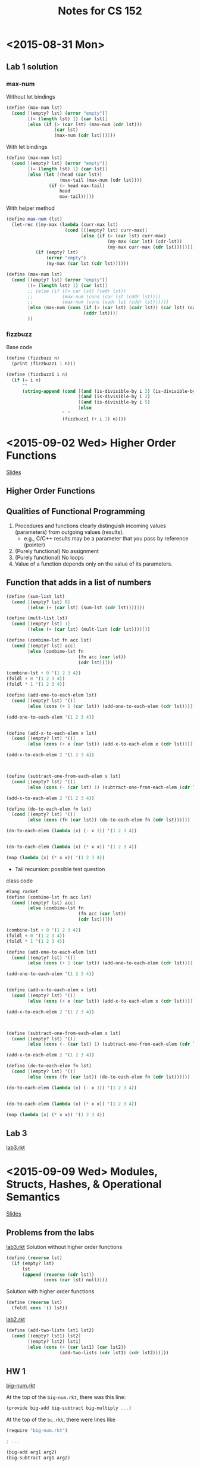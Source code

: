 #+TITLE: Notes for CS 152
#+CATEGORY: CS 152

* <2015-08-31 Mon>

** Lab 1 solution
*** max-num
Without let bindings
#+begin_src scheme
(define (max-num lst)
  (cond [(empty? lst) (error "empty")]
        [(= (length lst) 1) (car lst)]
        [else (if (> (car lst) (max-num (cdr lst)))
                  (car lst)
                  (max-num (cdr lst)))]))
#+end_src

With let bindings
#+begin_src scheme
(define (max-num lst)
  (cond [(empty? lst) (error "empty")]
        [(= (length lst) 1) (car lst)]
        [else (let ((head (car lst))
                    (max-tail (max-num (cdr lst))))
                (if (> head max-tail)
                    head
                    max-tail))]))
#+end_src

With helper method
#+begin_src scheme
(define max-num (lst)
  (let-rec ([my-max (lambda (curr-max lst)
                      (cond [((empty? lst) curr-max)]
                            [else (if (> (car lst) curr-max)
                                      (my-max (car lst) (cdr-lst))
                                      (my-max curr-max (cdr lst)))]))])
           (if (empty? lst)
               (error "empty")
               (my-max (car lst (cdr lst))))))
#+end_src

#+begin_src scheme
(define (max-num lst)
  (cond [(empty? lst) (error "empty")]
        [(= (length lst) 1) (car lst)]
        ;; [else (if ((> car lst) (cadr lst))
        ;;           (max-num (cons (car lst (cddr lst))))
        ;;           (max-num (cons (cadr lst (cddr lst)))))]
        [else (max-num (cons (if (> (car lst) (cadr lst)) (car lst) (cadr lst))
                             (cddr lst)))]
        ))
#+end_src

*** fizzbuzz
Base code
#+begin_src scheme
(define (fizzbuzz n)
  (print (fizzbuzz1 1 n)))
#+end_src

#+begin_src scheme
(define (fizzbuzz1 i n)
  (if (= i n)
      ""
      (string-append (cond [(and (is-divisible-by i 3) (is-divisible-by 5)) "fizzbuzz"]
                           [(and (is-divisible-by i 3)                      "fizz")]
                           [(and (is-divisible-by i 5)                      "buzz")]
                           [else                                            i])
                     " "
                     (fizzbuzz1 (+ i 1) n))))
#+end_src

* <2015-09-02 Wed> Higher Order Functions
[[file:~/Documents/School/cs152/slides/CS152-Day04_HigherOrderFunctions.pdf][Slides]]
** Higher Order Functions

** Qualities of Functional Programming

1. Procedures and functions clearly distinguish incoming values (parameters) from outgoing values (results).
   - e.g., C/C++ results may be a parameter that you pass by reference (pointer)
2. (Purely functional) No assignment
3. (Purely functional) No loops
4. Value of a function depends only on the value of its parameters.

** Function that adds in a list of numbers

#+begin_src scheme
(define (sum-list lst)
  (cond [(empty? lst) 0]
        [(else (+ (car lst) (sum-lst (cdr lst))))]))

(define (mult-list lst)
  (cond [(empty? lst) 1]
        [(else (+ (car lst) (mult-list (cdr lst))))]))
#+end_src

#+begin_src scheme
(define (combine-lst fn acc lst)
  (cond [(empty? lst) acc]
        [else (combine-lst fn
                           (fn acc (car lst))
                           (cdr lst))]))

(combine-lst + 0 '(1 2 3 4))
(foldl + 0 '(1 2 3 4))
(foldl * 1 '(1 2 3 4))
#+end_src


#+begin_src scheme
(define (add-one-to-each-elem lst)
  (cond [(empty? lst) '()]
        [else (cons (+ 1 (car lst)) (add-one-to-each-elem (cdr lst)))]))

(add-one-to-each-elem '(1 2 3 4))


(define (add-x-to-each-elem x lst)
  (cond [(empty? lst) '()]
        [else (cons (+ x (car lst)) (add-x-to-each-elem x (cdr lst)))]))

(add-x-to-each-elem 2 '(1 2 3 4))



(define (subtract-one-from-each-elem x lst)
  (cond [(empty? lst) '()]
        [else (cons (- (car lst) 1) (subtract-one-from-each-elem (cdr lst)))]))

(add-x-to-each-elem 2 '(1 2 3 4))

(define (do-to-each-elem fn lst)
  (cond [(empty? lst) '()]
        [else (cons (fn (car lst)) (do-to-each-elem fn (cdr lst)))]))

(do-to-each-elem (lambda (x) (- x 1)) '(1 2 3 4))


(do-to-each-elem (lambda (x) (* x x)) '(1 2 3 4))

(map (lambda (x) (* x x)) '(1 2 3 4))
#+end_src

- Tail recursion: possible test question

class code
#+begin_src scheme
#lang racket
(define (combine-lst fn acc lst)
  (cond [(empty? lst) acc]
        [else (combine-lst fn
                           (fn acc (car lst))
                           (cdr lst))]))

(combine-lst + 0 '(1 2 3 4))
(foldl + 0 '(1 2 3 4))
(foldl * 1 '(1 2 3 4))

(define (add-one-to-each-elem lst)
  (cond [(empty? lst) '()]
        [else (cons (+ 1 (car lst)) (add-one-to-each-elem (cdr lst)))]))

(add-one-to-each-elem '(1 2 3 4))


(define (add-x-to-each-elem x lst)
  (cond [(empty? lst) '()]
        [else (cons (+ x (car lst)) (add-x-to-each-elem x (cdr lst)))]))

(add-x-to-each-elem 2 '(1 2 3 4))



(define (subtract-one-from-each-elem x lst)
  (cond [(empty? lst) '()]
        [else (cons (- (car lst) 1) (subtract-one-from-each-elem (cdr lst)))]))

(add-x-to-each-elem 2 '(1 2 3 4))

(define (do-to-each-elem fn lst)
  (cond [(empty? lst) '()]
        [else (cons (fn (car lst)) (do-to-each-elem fn (cdr lst)))]))

(do-to-each-elem (lambda (x) (- x 1)) '(1 2 3 4))


(do-to-each-elem (lambda (x) (* x x)) '(1 2 3 4))

(map (lambda (x) (* x x)) '(1 2 3 4))
#+end_src
** Lab 3
[[/Users/Daniel/Dropbox/School/fall2015/cs152/labs/lab3/lab3.rkt][lab3.rkt]]
* <2015-09-09 Wed> Modules, Structs, Hashes, & Operational Semantics
[[file:~/Documents/School/cs152/slides/CS152-Day05_OperationalSemantics.pdf][Slides]]

** Problems from the labs

[[file:labs/lab3/lab3.rkt::#lang%20racket][lab3.rkt]]
Solution without higher order functions
#+begin_src scheme
(define (reverse lst)
  (if (empty? lst)
      lst
      (append (reverse (cdr lst))
              (cons (car lst) null))))
#+end_src

Solution with higher order functions
#+begin_src scheme
(define (reverse lst)
  (foldl cons '() lst))
#+end_src

[[file:labs/lab2/lab2.rkt::#lang%20racket][lab2.rkt]]
#+begin_src scheme
(define (add-two-lists lst1 lst2)
  (cond [(empty? lst1) lst2]
        [(empty? lst2) lst1]
        [else (cons (+ (car lst1) (car lst2))
                    (add-two-lists (cdr lst1) (cdr lst2)))]))
#+end_src

** HW 1

[[/Users/Daniel/Documents/School/cs152/hw/hw1/big-num.rkt][big-num.rkt]]

At the top of the =big-num.rkt=, there was this line:
#+begin_src scheme
(provide big-add big-subtract big-multiply ...)
#+end_src

At the top of the =bc.rkt=, there were lines like
#+begin_src scheme
(require "big-num.rkt")

; ...

(big-add arg1 arg2)
(big-subtract arg1 arg2)

; ...
#+end_src

** Lecture

*** Structs

#+begin_src scheme
(struct employee (fname lname ssin id salary dept position))
(struct manager (fname lname ssin id salary dept position bonus))

(define (calc-wages emp)
  (match emp
    [(struct employee (first last social id sal department pos)) sal]
    [(struct manager (_ _ _ _ sal _ _ extra)) (+ sal extra)]))

(let ([dilbert (employee "Dilbert" "Adams" 123 456 8000 "eng." "engineer")]
      [phb     (manager "Pointy-Haired" "Boss" 999 55 105000 "eng." "manager" 150000)])
  (displayln (calc-wages dilbert))
  (displayln (calc-wages phb)))
;; this is called 'pattern matching' or 'destructuring'
#+end_src

*** Hashes
- Like =Hashtable= or =HashMap= in Java, hashes are maps of key/value pairs.
- Unlike Java, hashes are immutable (or at least as far as your homework is concerned).

#+begin_src scheme
(define ht (hash 'a 1 'b 2))
(hash-ref ht 'a) ;1
(hash-ref ht 'c) ; error
(hash-ref ht 'c 0) ; 0, the default value
(hash-ref ht 'b 0) ; 2

(define ht2 (hash-set ht 'c 42))
(hash-ref ht2 'c 0) ; 42
(hash-ref ht2 'a 0) ; 1
(hash-ref ht 'c 0) ; 0
#+end_src

*** Formal semantics

Formal semantics define how our language works /concisely and with minimal ambiguity/. To demonstrate, let's make a small language.

#+BEGIN_SRC text
e ::=                         expressions
     true                     constant true
   | false                    constant false
   | if e then e else e       conditional

v ::= true | false
#+END_SRC

*** Writing our interpreter

#+begin_src scheme
; exp
(struct b-val (val))
(struct b-if (c thn els)) ; condition then-branch else-branch

(define (evaluate prog)
  (match prog
    [(struct b-val (v)) v]
    [(struct b-if (c thn els)) (if (evaluate c)
                                   (evaluate thn)
                                   (evaluate els))]))

(evaluate (b-val #t))
(evaluate (b-if (b-val #f)
                (b-if (b-val #f)
                      (b-val #t)
                      (b-val #f))
                (b-val #t)))
#+end_src

Users are demanding a new feature to be added to the language: numbers! Here is our new formal specification:

#+begin_src text
e ::=                         expressions
     true                     constant true
   | false                    constant false
   | if e then e else e       conditional
   | n | succ e | pred e

v ::= true | false | n

e.g.,
succ 7 ⇓ 8
prd 4 ⇓ 3
#+end_src

* <2015-09-14 Mon> SpartanLang
** Lab 4 review
#+begin_src scheme
(struct b-val (val))
(struct b-if (c thn els))
(struct b-succ (exp))
(strict b-pred (exp))

;; Subexpressions
;; -> succ (if true 0 else 1)
;; -> succ 0
;; -> 1

(define evaluate prog
  (match prog
    [(struct b-val (v)) v]
    [(struct b-if (c thn els)) (if (evaluate c)
                                   (evaluate then)
                                   (evaluate els))]
    [(evaluate b-succ (exp)) (let ([v (evaluate exp)])
                               (if (number? v)
                                   (+ v 1)
                                   (error "expected a number")))]
    [(evaluate b-pred (exp)) (let ([v (evaluate exp)])
                               (if (number? v)
                                   (- v 1)
                                   (error "expected a number")))]))
#+end_src

#+begin_src spartanlang
i := 5;
x := 1;
while !i > 0 do
  x := !x * 2;
  i := !i - 1;
end;
!x
#+end_src
** Bool* vs SpartanLang evaluation
See notebook
** Free variables, scoping, and how to resolve names

#+begin_src sh
x = 42

function foo {
    echo $x
}

function bar {
    local x=666
    foo
}

bar # prints 666
foo # prints 42
echo $x # prints 42
#+end_src

This shows the example of name resolution.

Here's another example in Java:

#+begin_src java
public class Test {
    public static int x = 42;
    public static void foo() {
        System.out.println(x);
    }

    public static void bar() {
        int x = 666;
        foo();
    }

    public static void main(String[] args) {
        bar(); // prints 42
    }
}
#+end_src

Dynamic scope (e.g., Bash): Name resolution depends on the execution path of the code (calling context).)
Lexical or static scoping (e.g., Java): Name resolution depends on where the named variable is defined.

#+begin_src scheme
#lang racket

(define (make-adder x)
  (lambda (y) (+ x y)))

(define inc (make-adder 1))
(inc 4)
(inc 42)

(define (make-counter)
  (let ([count 0])
    (lambda ()
      ;; Do as I say, not as I do
      (set! count (+ count 1))
      count)))

(define my-count (make-counter))
(my-count)
(my-count)
(my-count)

(define ctr2 (make-counter))
(my-count)
(ctr2)
#+end_src

- Closure :: A pair of a function and its environment.
- Environment :: A mapping of free variables to their values in an outer scope.

* <2015-09-16 Wed> Macros

** Here's our custom definition of =if=.
#+begin_src scheme
(define my-if c thn els
  (cond [(and (list? c) (empty? c)) els]
        [(and (number? c) (= c 0))  els]
        [(and (boolean? c) (not c)) els]
        [else                       thn]))
#+end_src

#+begin_src scheme
(my-if 0 1 0)
(my-if '(1 2 3) 1 0)
(my-if '() 1 0)
(define x 3)
(my-if #t
       (set! x (+ x 1))
       (set! x (* x 2)))
(displayln x)
;; outputs:
;; 8

(my-if #f
       (displayln "true")
       (displayln "false"))
;; outputs:
;; true
;; false
#+end_src

** Why didn't this work?

- Scheme evaluates function args eagerly

- macro :: short for macroinstruction. Scheme has macros to change the behavior of evaulation.
- text-substitution :: C

** Text substitutions

*** inadvertant variable capture
#+begin_src C
#include <stdio.h>

#define SWAP(a,b) { int tmp=a; a=b; b=tmp; }

void badHygieneExample() {
  int a = 5;
  int tmp = 0;
  printf("a=%d, tmp=%d\n", a, tmp);
  SWAP(a,tmp);
  // this macro actually looks like
  // { int tmp = a; a = tmp; tmp = tmp;};
  printf("a=%d, tmp=%d\n", a, tmp);
}

int main(int argc, const char* argv[]) {
  badHygieneExample();
}
#+end_src

#+RESULTS:
| a=5 | tmp=0 |
| a=5 | tmp=0 |

*** Macros in Racket

- define-syntax-rule :: use this to define macros

#+begin_src scheme
(define-syntax-rule (swap x y) ;; pattern
  
  (let ([tmp x])       ; |
    (set! x y)         ; | template
    (set! y tmp))      ; |
  
  )

(define a 3)
(define b 4)
(swap a b)
(displayln a)
#+end_src

#+begin_src scheme
(define-syntax rotate
  (syntax-rules ()
    [(rotate a b) (swap a b)]
    [(rotate a b c)
     (begin
       (swap a b)
       (swap b c))]))
#+end_src

* <2015-09-21 Mon> Contracts

- Contracts are enforced at run-time
- Types are enforced at compile-time
- We can write more sophisticated contracts

** Quick sort
*** Without contract (buggy)
#+begin_src scheme
#lang racket

(define (quicksort lst)
  (cond [(empty? lst) '()]
        [else (let* ([pivot (car lst)]
                     [p (partition (cdr lst) pivot '() '())]
                     [left (quicksort (car p))]
                     [right (quicksort (cdr p))])
                (cons pivot (append left right)))]))

(define (partition lst pivot left right)
  (if (empty? lst)
      (cons left right)
      (let ([x (car lst)]
            [rest (cdr lst)])
        (if (> x pivot)
            (partition rest pivot (cons x left) right)
            (partition rest pivot left (cons x right))))))

(quicksort '(9 33 0 1 45 16 8 33))
#+end_src

*** With contracts

#+begin_src scheme
#lang racket

(define/contract (quicksort lst)
  (-> list? (and/c list? ordered?))
  (cond [(null? lst) '()]
        [else
         (let* ([pivot (car lst)]
                [p (partition (cdr lst) pivot '() '())]
                [left  (quicksort (car p))]
                [right (quicksort (cdr p))])
           (cons pivot (append left right)))])) ;; BROKEN

(define ordered? lst
  (if (< (length lst) 2)
      #t
      (and (<= (car lst) (cadr lst))
           (ordered? (cdr lst)))))

(define (partition lst pivot left right)
  (if (null? lst)
    (cons left right)
    (let ([x (car lst)]
          [rest (cdr lst)])
      (if (> x pivot) ;; BROKEN
        (partition rest pivot (cons x left) right)
        (partition rest pivot left (cons x right))))))
#+end_src

* <2015-09-23 Wed>

** Lab 5 review

Removing repetition:
#+begin_src scheme
(define (Employee n p s)
  (list (box n)
        (box p)
        (box s)))
#+end_src

** Javascript

- Using node.js
- We are going to care about the language, not the web usage of JS.

*** Object-Oriented JavaScript

#+begin_src javascript
function Adder (amount) {
    this.amount = amount;
}

Adder.prototype.add = function(x) {
    return this.amount + x;
}

var myAdder = new Adder(1);
var y = myAdder.add(7);
#+end_src

#+begin_src js
var x = 42, y = 7;
function add(a,b) { return a + b; }
var square = function(a) { return a + a; }
console.log("x + y = " + add(x,y));
var print = console.log;
#+end_src

#+RESULTS:
: x + y = 49
: undefined

#+begin_src js
var getNextInt = function () {
    var nextInt = 0;
    return function () {
        return nextInt++;
    }
}();

console.log(getNextInt());
console.log(getNextInt());
console.log(getNextInt());
console.log(getNextInt());
#+end_src

#+RESULTS:
: 0
: 1
: 2
: 3
: undefined


#+begin_src js
var getNextInt = function () {
    var nextInt = 0;
    return function () {
        return nextInt++;
    }();
}

console.log(getNextInt());
console.log(getNextInt());
console.log(getNextInt());
console.log(getNextInt());
#+end_src

#+RESULTS:
: 0
: 0
: 0
: 0
: undefined

#+begin_src js
var complex = {real: 3, imaginary: 1};
console.log(complex.real);
complex.real = 4;
var s = 'imaginary';
complex[s] = 0; // complex.imaginary = 0
#+end_src

#+RESULTS:
**** Prototypes

#+begin_src js
var Dog = {
    speak: function() {print('bark!');}
}
rex = {name: 'Rex'}, __proto__: Dog};
#+end_src

#+RESULTS:

Dog:
|-----------+------------------|
| __proto__ | Object.prototype |
| speak     | fun(bark)        |
|-----------+------------------|

Rex:
|-----------+-----|
| name      | Rex |
| __proto__ | Dog |
|-----------+-----|

If Rex calls a function that isn't defined in its box, then it will delegate that method call to its =__proto__=.

Let's add a function to rex:
#+begin_src js
rex['favoriteToy'] = "squeaky ball";
rex.speak = function () { print('grr...');}
var fifi = { __proto__ : Dog};
fifi.speak(); // bark
rex.speak(); // grr
delete rex.speak
rex.speak(); // bark

delete rex.__proto__.speak; // deletes speak in Dog
fifi.speak(); // error
#+end_src

*** Constructors

#+begin_src js
function Cat(name, breed) {
    this.name = name; this.breed = breed;
    // this is not optional. You always have to use this.
    this.speak = function () { print('mean');}
}

var garfield = new Cat('Garfield', 'Orange tabby', 48);

// When we use the `new` keyword, we effectively all this function, with the following changes:
// it starts with
//     this = {};
//     this.__proto__ = Cat.prototype;
// it ends with
//     return this;
function Cat(name, breed) {
    this = {}; this.__proto__ = Cat.prototype;
    this.name = name; this.breed = breed;
    // this is not optional. You always have to use this.
    this.speak = function () { print('mean');}
    return this;
}
#+end_src

* <2015-09-28 Mon> Introduction to Node.js
  CLOCK: [2015-09-28 Mon 12:01]--[2015-09-28 Mon 13:13] =>  1:12

** Node.js

- A JavaScript runtime and library designed for use outside the
  browser, based off of Google's V8 engine.
- npm: package manager for Node.js
- http://nodejs.org

** myFile.txt

#+BEGIN_SRC text
This is my file
There are many like it,
but this one is mine.
#+END_SRC

** File I/O in Node.js

#+begin_src js
var fs = require('fs');
fs.readFile('myFile.txt',
            function(err, data) { // callback function
                if (err) throw err;
                console.log("" + data);
            })
console.log('all done');
#+end_src

#+RESULTS:

** Warm up exercise

Create a =makeListOfAdders= function.
input: a list of numbers
returns: a list of adders

Correct version:
#+begin_src js :results output
function makeListOfAdders(addrs) {
    var result = [];
    for (var i = 0; i < addrs.length; i++) {
        result.push(function (addr) {
            return function (x) {
                return x + addr;
            }
        }(addrs[i]));
    }
    return result;
}
var addrs = makeListOfAdders([3,5,9]);
console.log(addrs[0](4));
console.log(addrs[1](10));
#+end_src

#+RESULTS:
: 7
: 15


Wrong version:
#+BEGIN_SRC js
function makeListOfAdders(addrs) {
    var result = [];
    for (var i = 0; i < addrs.length; i++) {
        result.push(function (x) {
            return x + addrs[i];
        });
    }
    return result;
}
var addrs = makeListOfAdders([3,5,9]);
console.log(addrs[0](4));
console.log(addrs[1](10));
#+END_SRC

#+RESULTS:
: 13
: 19
: undefined

** Global object

=this= can refer to the global object

** Execution Contexts

Scoping is determined by /execution contexts/, each of which is
comprised of

- a variable object
  - Container of data for the execution context
  - Container for variables, function declarations, etc.
- a scope chain
  - The variable object plus the parent scopes.
- a context object (this)

*** Global context

- Top level context
- Variable object is known as a the /global object/.
- =this= refers to global object.

*** Function context

- Variable objects are known as /activation objects/.
  An activation object includes:
  - Arguments passed to the function
  - A special arguments objet
  - Local variables
- What is =this=? It's complicated.

*** What does this refer to?                 :exam-question:

- Normal function calls: this global object
- Object methods: The object
- Constructors (functions called with new): The new object being created.
- Special cases
  - Can be changed with =call= and =apply= functions
  - Can be changed with bind method (Ecmascript 5)
  - For an in-line event handler (on the web), refers to the relevant
    DOM element.

*** =apply=, =call=, and =bind=

#+BEGIN_SRC js :results output
x = 3;

function foo(y) {
  console.log(this.x + y);
}
foo(100);

foo.apply(null, [100]); // array passed for args
foo.apply({x:4}, [100]);
foo.call({x:4}, 100); // no array needed

var bf = foo.bind({x:5}); // create a new function
bf(100);
#+END_SRC

#+RESULTS:
: 103
: 103
: 104
: 104
: 105

* <2015-09-30 Wed> Makefiles and event handling

#+begin_src html
<html>
  <input type='button' onclick='alert("Hello!");' value='Say hi'/>
</html>
#+end_src

#+BEGIN_SRC html :tangle ./button.html
<html>
  <input id='thebutton' type='button' value='Say hi' onclick='alert(42);'/>
  <script>
    var button = document.getElementById('thebutton');
    function sayGroovy() {
        alert('groovy');
    }
    button.addEventListener('click', sayGroovy);
  </script>
</html>
#+END_SRC

** No concurrency                            :examquestion:

JavaScript runs everything top-down, and added events and setTimeout are just added on the todo list of what to execute.

* <2015-10-05 Mon>

** First JavaScript lab

#+BEGIN_SRC js
var foldl = function(f, acc, array) {
    if (array.length === 0) return acc;
    else foldl(f, f(acc, array[0]), array.slice(1));
}

var map = function(f, array) {
    if (array.length === 0) return [];
    else return [f(array[0])].concat(map(f, array.slice(1)));
}

function mult(x,y) { return x * y; }

function curryMult(x) {
    return function (y) { return x * y; }
}

mult(3,4);
curryMult(3)(4);
#+END_SRC

#+BEGIN_SRC js :results output
function Student(firstName, lastName, studentID) {
    this.firstName = firstName;
    this.lastName = lastName;
    this.studentID = studentID;
    this.display = function () {
        console.log(this.firstName + " (this)");
    }
}

Student.prototype.display = function() {
    console.log(this.firstName + " (proto)");
}

var stu = new Student("Stu", "Disco", 1234);
stu.display();
delete stu.display;
stu.display();
delete stu.prototype;
console.log(Student.prototype);
#+END_SRC

#+RESULTS:
: Stu (this)
: Stu (proto)
: Student { display: [Function] }

#+BEGIN_SRC js
var harry = {
    firstName: 'Harry',
    lastName = 'Potter',
    studentID = 888,
    __proto__: Student.prototype
}
#+END_SRC

** Macros lab

#+BEGIN_SRC java
switch (x) {
    case 4: System.out.prinln("x is 4");
        break;
    case 5: return x * 2;
    default: System.out.println("not 4 nor 5");
}
#+END_SRC

#+BEGIN_SRC scheme
(swtch (x)
       [4 (displayln "x is 4")]
       [5 (* x 2)]
       ['default (displayln "not 4 nor 5")])
#+END_SRC

#+BEGIN_SRC scheme
(define-syntax switch
  (syntax-rules ()
    {(switch v) (void)}
    {(switch v ['default body]) body}
    {(switch v [val1 body1] rest-cases ...)
     (if (eqv? v val1)
         body1
         (swictch v rest-cases ...))}))
#+END_SRC

** JavaScript Object Proxies

*** What is metaprogramming?

- metaprogramming :: writing programs that manipulate other programs.

*** JavaScipt Proxies

Special metaprogramming features are proposed for ECMAScript 6,
code-named ECMAScript Harmony.

- Harmony :: getting into agreement from all the ECMAScript committee
             members.

Proposed by Tom Van Cutsem and Mark Miller (security guy)

* <2015-10-07 Wed> Midterm Review
  CLOCK: [2015-10-07 Wed 12:00]--[2015-10-07 Wed 13:13] =>  1:13

** Multiple Choice questions of the exam

1. AB
2. ABE
3. AC
4. BC
5. AE

** Material on this exam

*** Racket/Scheme
- primitive types
  - numbers
  - booleans
- compound types
  - strings (list of characters)
- lists
- functional language
- =lambda=
- dynamically type
  - type errors happen at runtime
  - there might be errors that never happen because the code path with
    the error does not get executed.

*** compilation process
- Lexer/Tokenizer
- Parser (takes in tokens and returns an AST)
- Compiler/Interpreter
  - Compiler :: transforms the language into a different source
                (machine code, source-to-source, etc.)
  - Interpreter :: executes the code, not necessarily with
                   machine-code optimization.
- Louden & Lambert design criteria
  - efficiency
  - regularity (uniformity)
    - e.g., PHP's inconsistent naming conventions. Pascal's return-value convention.
  - security
    - run-time checks.
  - extensibility

*** Functional programming

- clearly distinguish input/output
  - contrast with C/C++ with parametric return values (pointers).
- *functions are first-class values*
- higher-order functions
  - e.g., map, foldl, foldr, call, apply
- no assignments (no loops) (purely functional [PF])
- recursion
- value of a function call depends only on its arguments (PF)
- no side effects
- tail recursion
  - accumulator pattern (question #9 from [[/Users/Daniel/Documents/School/cs152/practice-exam.pdf][practice exam]])

*** Operational Semantics

- big-step
- store (or map, or env)
- closures + scoping
- lexical (static) scoping vs dynamic scoping
- free variables

*** Macros

- text substitution (C preprocessor)
  - inadvertent variable capture
  - bad hygiene
- Syntactic macros
  - working on ASTs
  - hygienic

*** Contracts

- run-time enforcement
- pre-conditions
- post-conditions
- blame
- ->
- ->i
- can be put on module and/or functions

*** JavaScript

- mult-paradigm
  - functional
  - object-oriented
    - prototypes. no classes.
- dynamically typed
- no concurrency
- event-based programming
  - browser
  - Node.js (events.EventEmitter)
    - on
    - emit
- meaning of 'this'


*** metaprogramming
- reflection: Introspection & Self Modification
- Intercession
  - metaobject protocol (MOP)

- Object proxies
  - MOP
  - proxy objects, behavior determined by handler

* <2015-10-12 Mon> Taming the Dark, Scary Corners of JavaScript

** Lack block scoping

** Forgetting =new= causes some strange errors

** Forgettting =var= makes variables global

** Forgetting semicolons
** parseInt won't warn you of problems
** JSLint
made by Douglas Crockford
** TypeScript
- Made by Microsoft
- One of the many JavaScript compilers
** What do type systems give us?

- Tips for compilers to make code more efficient
- most importantly, type systems prevent code from running with errors.

* <2015-10-19 Mon> Prolog

Facts:
1) All men are mortal.
2) Aristotle is a man.

Conclusion:
3) Aristotle is mortal.

** Prolog
- Declarative programming language
  - you specify what you want
  - Computer sorts out the details
- Logical
  - specify facts and rules
  - deduce conclusions

#+BEGIN_SRC prolog :tangle lecture_code/first.prolog
% Facts
king(robert).
wife(cersei, robert).

brother(jamie,cersei).
brother(jamie,tyrion).
brother(tyrion,jamie).

friend(robert,ned).
friend(robert,jon_arryn).
friend(tyrion,bronn).
friend(tyion,jamie).

enemy(tyrion,littlefinger).
enemy(cersei,robert).
enemy(cersei,tyrion).

% rules
enemy(cersei,X) :- friend(robert,X). % variables are Capitalized. if robert is a friend of X, then cersei is the enemy of X

% if tyrion is a friend of X, then cersei is the enemy of X
enemy(cersei,X) := friend(tyrion,X),
                   X \= jamie.
#+END_SRC

swi-prolog interpreter

?- enemy(cersei,bronn).
false.
?- enemy(cersei,jamie).
false.
?- enemy(cersei,Enemy).
Enemy = robert
?- enemy(Hater,tyrion).
?- enemy(Hater,Enemy).

#+BEGIN_SRC prolog :tangle lecture_code/first.prolog
queen(Q) :- wife(Q,K),
            king(K).

enemy(jamie,X) :- not (brother(jamie,X)),
                  X \= jamie
#+END_SRC

* <2015-10-21 Wed> Midterm rundown, Prolog

** Midterm scores

Approximate:
A: 88+
B: 77-87
C: 64-76

** Prolog

- "Learn Prolog Now", http://www.learnprolognow.org
- SWI-Prolog website (contains manual and tutorials), http://www.swi-prolog.org
- "NLP with Prolog in the IBM Watson System", http://www.cs.nmsu.edu/ALP/2011/03/natural-language-processing-with-prolog-in-the-ibm-watson-system/

*** Review: Facts

Batman likes gotham
#+BEGIN_SRC prolog
likes(batman, gotham).
likes(batman, justice).
likes(ras_al_ghul, justice).
likes(ras_al_ghul, revenge).
#+END_SRC

Everybody likes Raymond? That should probably be a rule, where X is everyone

*** Review: Queries & Variables

What do Batman and Ra's al Ghul both like?

#+BEGIN_SRC prolog
likes(batman,X), likes(ras_al_ghul,X)
#+END_SRC
- X :: variable
- , :: and

*** How does the Prolog engine resolve these queries?

Through 2 processes:
1. Resolution
2. Unification

*** Resolution and Unification

- Resolution :: The process of matching facts and rules to perform /inferencing/.

*** Rules

#+BEGIN_SRC prolog
scary(V) :- villain(V),
            kills_people(V).

scary(V) :- villian(V),
            power(V,_).
#+END_SRC
* <2015-10-26 Mon>

** Lab 12 review: clue.prolog

#+begin_src prolog
motive(S, mr_boddy) :- suspect(S), S \= wadsworth.
motive(mrs_peacock, cook).
motive(colonel_mustard, motorist).
...

#+end_src

Final result:
#+begin_src prolog
accuse(S,V) :- motive(S,V), murder(V,W,R), suspect(S), visited(S,R), can_use(S,W), not(alibi(S,V)).
#+end_src

#+begin_src prolog
visited(S,R) :- not(never_visited(S,R)).

never_visited(miss_scarlet, billiard_room).
never_visited(professor_plum, kitchen).
never_visited(colonel_mustard, R) :- murder(mr_boddy, _, R).

can_use(S,W) :- not(cant_use(S,W)).

cant_use(colonel_mustard, rope).
cant_use(professor_plum, revolver).
cant_use(mrs_peacock, candlestick).

alibi(mr_white, mr_boddy).
alibi(mr_green, _).

%% handle cases where a room can have more than one victim.
alibi(miss_scarlet, V) :- murder(V,_,R), murder(_, revolver, R).
#+end_src

** Lecture

#+begin_src prolog
edge(a,b,2).
edge(b,a,2).
edge(a,c,3).
edge(c,a,3).
edge(a,f,4).
edge(f,a,4).
edge(b,c,2).
edge(c,b,2).
edge(c,d,3).
edge(d,c,3).
edge(c,e,1).
edge(e,c,1).
edge(d,f,5).
edge(f,d,5).
#+end_src


Lists in Prolog:
[Head|Tail]

like car and cdr in Scheme

#+begin_src prolog
find_path(Start,End,Cost,Path) :- edge(Start,End,Cost),
                                  Path = [Start, End].
find_path(Start,End,Cost,Path) :- edge(Start,X, InitCost),
                                  find_path(X,End,RestCost,TailPath),
                                  TotalCost is InitCost + RestCost,
                                  Path = [Start|TailPath].
#+end_src

#+begin_src prolog
% myappend(List1,List2,Result).
myappend([],List2,List2).
myappend([H|T1],List2, [H|TResult]) :- myappend(T1,List2,TResult).

%myreverse(List,Reversed).
myreverse([],[]).
myreverse([H|T1],Rev) :-
    myreverse(T,RT),
    append(RT, [H], Rev).

%in_list(X,List).

% redundant
in_list(X, [Y|_]) :- X = Y.

in_list(X, [X,|_]).
in_list(X,[Y|Rest]) :- X \= Y, in_list(X,Rest).

% built-in prolog function called member

% add_nums(ListNums, Sum).
add_nums([], 0).
add_nums([H|T], Sum) :-
    add_nums(T, SubSum),
    Sum is H + SubSum.

% qsort(List,Sorted)
qsort([],[]).
qsort([Pivot|Tail], Sorted) :-
    divide(Pivot,Tail,Left,Right),
    qsort(Left,LSort),
    qsort(Right,RSort),
    append(LSort,[pivot|RSort]).

% divide(P,List,Left,Right)
divide(_,[],[],[]).
divide(P,[H|T],[H|L],R) :-
    P > H,
    divide(P,T,L,R).

divide(P,[H|T],L,[H|R]) :-
    P =< H,
    divide(P,T,L,R).

% note that less-than-equals is =<, not <=. "<=" looks like an arrow, which is probably something different in Prolog.
#+end_src

<<batman_example>>
#+begin_src prolog
villain(joker).
villain(penguin).
villain(catwoman).
villain(scarecrow).
villain(bane).

kills_people(joker).
kills_people(penguin).
kills_people(bane).
power(scarecrow,fear).
power(bane,venom).

scary(V) :- villain(V), kills_people(V).
scary(V) :- villain(V), power(V,_).

%% ?- scary(V).
%% V = joker ;
%% V = penguin ;
%% V = bane ;
%% V = scarecrow ;
%% V = bane ;
%% false.

%% ?- findall(V,scary(V),R).
%% R = [joker,penguin,bane,scarecrow,bane].

find_scary(scarySet) :-
    find_all(V,scary(V), ListOfScaries),
    get_unique(ListOfScaries, ScarySet), !. % green cut

get_unique([],[]).
get_unique([H|T], Set) :-
    get_unique(Tail, TailSet),
    \+ member(H, TailSet),
    Set = [H|TailSet].

% \+ is the same thing as "not"

get_unique([H|Tail], Set) :-
    get_unique(Tail,TailSet),
    member(H,TailSet),
    Set = TailSet.
#+end_src

* <2015-10-28 Wed> Syntax and ANTLR

** Syntax vs Semantics

- Semantics
  - What does a program mean?
  - Defined by an interpreter or compiler?
- Syntax
  - How is a program structured?
  - Defined by a lexer and parser.

** Tokenization

- Process of converting characters to the /words/ of the language.
- Generally handled through regular expressions.
- A variety of lexers exist
  - Lex/Flex are old and well-established
  - ANTLR & JavaCC both handle lexing and parsing
- Sample lexing rule for integers (Int Antlr)
  - =INT : [0-9]+ ;=

#+BEGIN_EXAMPLE
a       exactly one a
a?      0 or 1 a
a*      0 or more
a+      1 or more
#+END_EXAMPLE

#+BEGIN_SRC 
INT : [1-9][0-9]* | 0
#+END_SRC

** Categories of Tokens

- Reserved words or keywords
  - e.g., =if=, =while=
- Literals or constants
  - e.g., =123=, ="hello"=
- Special symbols
  - e.g., =";"=, ="<="=, ="+"=
- Identifiers
  - e.g., =balance=, =tryionLannister=


Example ANTLR file:

#+NAME: Expr.g4
#+BEGIN_SRC java
// Expr.g4
grammar Expr;

// Lexing rules (capital letters)
INT : [0-9]+ ;
NEWLINE: '\r'? '\n' ;
WS: [ \t] -> skip ;
MUL: '*' ;
DIV: '/' ;
ADD: '+' ;
SUB: '-' ;

#+END_SRC

** Lexing in ANTLR (v. 4)

(in class)

** Parsing

- Parsers take the tokens of the language and combines them into /abstract syntax trees/ (ASTs).
- The rules for parsers are defined by /context free grammars/ (CFGs).
- Parsers can be divided into
  - bottom-up/shift-reduce parsers
  - top-down parsers

** Context Free Grammars

- Grammars specify a language
- Backus-Naur form is a common format

#+BEGIN_SRC text
Expr -> Number
      | Number + Expr
#+END_SRC

- Terminals cannot be broken down further.
- Non-terminals can be broken down into further phrases.

Help our code read the parser by adding =op=:

#+NAME: Expr.g4
#+BEGIN_SRC 
// ***Paring rules ***

/** The start rule */
prog: stat+ ;

stat: expr NEWLINE              # printExpr
    | NEWLINE                   # blank
    ;

expr: expr op=( '*' | '/' ) expr   # MulDiv
    | expr op=( '+' | '-' ) expr   # AddSub
    | INT                       # int
    | '(' expr ')'              # parens
    ;
#+END_SRC


The # names are *not comments*. They are tips to ANTLR about how to name functions in the generated code.

* <2015-11-02 Mon> Lab review and Ruby

** Lab 13 review

graph.prolog

This still does backtracking.
#+BEGIN_SRC prolog
find_path(Start, End, _, TotalCost, Path) :-
  edge(Start, End, Cost),
  Path = [Start, End].

find_path(Start, End, Visited, TotalCost, Path) :-
  edge(Start, X, InitCost),
  \+ member(Start, Visited),
  find_path(X, End, [Start|Visited], RestCost, TailPath),
  TotalCost is InitCost + RestCost,
  Path = [Start|TailPath].
#+END_SRC

#+BEGIN_SRC prolog
find_path(Start, End, _, TotalCost, Path) :-
  edge(Start, End, Cost),
  Path = [Start, End].

find_path(Start, End, Visited, TotalCost, Path) :-
  edge(Start, X, InitCost),
  \+ member(Start, Visited),
  find_path(X, End, [X|[Start|Visited]], RestCost, TailPath),
  TotalCost is InitCost + RestCost,
  Path = [Start|TailPath].
#+END_SRC

** Ruby

- Created by Matz

** Ruby Influences

- Smalltalk
  - everything is an object
  - blocks
  - sophisticated metaprogramming
- Perl
  - Strong support for regular expressions.
  - Many functions names borrowed

** Ruby on Rails

- Ruby's "killper app": lightweight web framework.
  - "convention over configuration" philosophy.
- Initially, David Heinemeier Hansson (DHH) used PHP.
  - abandoned it for Ruby when it created Rails
- We will focus on /Ruby/ --- we don't care about Rails.

** Hello World in Ruby

#+BEGIN_SRC ruby :results output
puts 'Hello World!'
#+END_SRC

#+RESULTS:
: Hello World!

** Ruby is object-oriented

#+BEGIN_QUOTE
I was talking with my collegue about the possibility of an
object-oriented scripting language. [...] I knew Python then. But I
didn't like it.

- Matz 1999
#+END_QUOTE

#+BEGIN_SRC ruby
class Person
  def initialize name # Constructor
    @name = name
  end 

  def name
    return @name
  end

  def name= newName
    @name = newName
  end

  def say_hi
    puts "Hello, my name is #{@name}"
  end
end
#+END_SRC

#+BEGIN_SRC ruby
class Person
  attr_accessor :name

  def initialize name
    @name = name
  end

  def say_hi
    puts "Hello, my name is #{@name}"
  end
end
#+END_SRC

#+BEGIN_SRC ruby
p = Person.new "Joe"
puts "Hello, #{p.name}"
#+END_SRC

#+RESULTS:

** Inheritance in Ruby (in class)

#+BEGIN_SRC ruby :results output :session Dog
class Dog
  def initialize(name)
    @name = name
  end

  def speak
    puts "#{@name} says bark"
  end
end

rex = Dog.new('Rex')
rex.speak
#+END_SRC

#+RESULTS:

#+BEGIN_SRC ruby GuardDog :session Dog :results output
class GuardDog < Dog
  attr_reader :breed

  def initialize(name, breed)
    super(name)
    @breed = breed
  end

  def attack
    puts "growl"
  end

end

satan = GuardDog.new('Satan', 'Doberman')
puts "Satan is a #{satan.breed}"
satan.attack
satan.speak
#+END_SRC

#+RESULTS:

** Mixins

- Allow user to add features to a class
- Similar to interfaces in Java, but programmer can specify functionality

#+BEGIN_SRC ruby
class Person
  include Comparable
end
#+END_SRC

#+BEGIN_SRC ruby
module RevString
  def to_rev_s
    to_s.reverse
  end
end

class Person # Re-opening class
  include RevString
  def to_s
    @name
  end
end

p.to_rev_s # p defined previously
#+END_SRC

** Blocks in Ruby

- Borrowed from Smalltalk

- Supeficially similar to blocks in other languages.
- Allows developer to create custom control structures.
- (We'll discuss in depth another day).

*** File I/O Example (in-class)

#+BEGIN_SRC ruby
file = File.open('temp.txt', 'r')
file.each_line do |line|
  puts line
end
file.close
#+END_SRC

Version 2:
#+BEGIN_SRC ruby
File.open('temp.txt', 'r') do |file|
  file.each_line { |line| puts line }
end
#+END_SRC

** String Processing

** Regular Expressions in Ruby

#+BEGIN_SRC ruby :results output
s = "Hi, I'm Larry; this is my" +
    " brother Darryl, and this" +
    " is my other brother Darryl."
s.sub(/Larry/, 'Laurent')
puts s
s.sub!(/Larry/, 'Laurent')
puts s
puts s.sub(/brother/, 'frere')
puts s.gsub(/brother/, 'frere')
#+END_SRC

#+RESULTS:
: Hi, I'm Larry; this is my brother Darryl, and this is my other brother Darryl.
: Hi, I'm Laurent; this is my brother Darryl, and this is my other brother Darryl.
: Hi, I'm Laurent; this is my frere Darryl, and this is my other brother Darryl.
: Hi, I'm Laurent; this is my frere Darryl, and this is my other frere Darryl.

** Regular Expression Symbols

| /./  | Any character except a newline |
| /\w/ | A word character ([a-zA-Z0-9_]) |
* <2015-11-04 Wed> Blocks and Message Passing
** Smalltalk

- Ruby borrows heavily from Smalltalk. Some key Smalltalk concepts:
  - Everything is an object
  - Chunks of computation can be passed as /blocks/
  - Objects commuicate by /passing messages/

** Blocks

Opening/closing file example

** Creating Custom Blocks

With Ruby, we can write methods that accept blocks, which is useful for

- creating our own *control structures*
- eliminating *boilerplate* code

*** Example: Execute code with some probability
    :PROPERTIES:
    :results:  output
    :END:

#+BEGIN_SRC ruby :results output
def with_prob (prob)
  yield if (Random.rand < prob)
end

with_prob 0.42 do
  puts "There is a 42% chance "
    + "that this code will print"
end
#+END_SRC

=yield= is the special keyword to make use of custom blocks

Another way to use custom blocks is with named blocks using =&=.

#+BEGIN_SRC ruby
def with_prob (prob, &blk)
  blk.call if (Random.rand < prob)
end

with_prob 0.42 do
  puts "There is a 42% chance "
    + "that this code will print"
end

def half_the_time (&block)
  with_prob(0.5, &block)
end
#+END_SRC

#+BEGIN_SRC ruby :results output
def do_noisy
  puts "About to call block"
  yield
  puts "Just called block"
end

do_noisy do
  puts 3 + 4
end
#+END_SRC

#+RESULTS:
: About to call block
: 7
: Just called block

#+BEGIN_SRC ruby
class Array # re-opening array
  def each_downcase
    self.each do |word|
      yield word.downcase
    end
  end
end

["Alpha", "Beta", "AndSoOn"].each_downcase do |word|
  puts word
end
#+END_SRC

#+RESULTS:
: alpha
: beta
: andsoon

#+BEGIN_SRC ruby :results output
def conversion_chart(from_units, to_units, values)
  puts "#{from_units}\t#{to_units}"
  left_line = right_line = ""
  from_units.length.times { left_line += '-' }
  to_units.length.times { right_line += '-' }
  puts "#{left_line}\t#{right_line}"
  for val in values
    converted = yield val
    puts "#{val}\t#{converted}"
  end
  puts
end

celsius_temps = [0,10,20,30,40,50,60,70,80,90,100]
conversion_chart("C", "F", celsius_temps) { |cel| cel * 9 / 5 + 32 }

fahrenheit_temps = [0,10,20,30,40,50,60,70,80,90,100,110,120,130,140,150,160,170,180,190,200 ]
conversion_chart("Fahr.", "Celsius", fahrenheit_temps) {|fahr| (fahr-32) * 5 / 9 }
conversion_chart("Km", "Miles", (1..10)) do |km|
  mile = 0.621371 * km
end
#+END_SRC

#+RESULTS:
#+begin_example
C	F
-	-
0	32
10	50
20	68
30	86
40	104
50	122
60	140
70	158
80	176
90	194
100	212

Fahr.	Celsius
-----	-------
0	-18
10	-13
20	-7
30	-2
40	4
50	10
60	15
70	21
80	26
90	32
100	37
110	43
120	48
130	54
140	60
150	65
160	71
170	76
180	82
190	87
200	93

Km	Miles
--	-----
1	0.621371
2	1.242742
3	1.8641130000000001
4	2.485484
5	3.106855
6	3.7282260000000003
7	4.349597
8	4.970968
9	5.592339
10	6.21371

#+end_example



#+BEGIN_SRC ruby
3.times do
  puts 'hi'
end
#+END_SRC

#+RESULTS:
: hi
: hi
: hi

neil gaftner wanted to have Ruby-style closures in Java 8, but he lost and JS-style closures are now in Java.


#+BEGIN_SRC ruby
def with_prob (prob)
  yield if (Random.rand < prob)
end

def foo x
  with_prob 0.5
  do
    return 0
  end
  return x
end
#+END_SRC

#+RESULTS:

#+BEGIN_SRC ruby
class Employee
  attr_accessor :name, :ssid, :salary

  def initialize(name, sid, salary)
    @name = name; @sid = ssid; @salary = salary
  end

  def to_s
    @name
  end
end

alice = Employee.new("Alice Alley", 1234, 75000)
bob = Employee.new("Robert Tobles", 5678, 50000)
class << bob
  def signing_bonus
    2000
  end
end
puts(bob.signing_bonus)
puts(alice.signing_bonus)
#+END_SRC

#+RESULTS:
: 2000

#+BEGIN_SRC ruby
class Employee
  attr_accessor :name, :ssid, :salary

  class << self
    def add(emp)
      puts "Adding #{emp}"
      @employees = Hash.new unless @employees
      @employees[emp.name] = emp
    end

    def get_emp_by_name(name)
      @employees[name}
    end
  end

  def initialize(name, sid, salary)
    @name = name; @sid = ssid; @salary = salary
    Employee.add(self)
  end

  def to_s
    @name
  end
end

alice = Employee.new("Alice Alley", 1234, 75000)
bob = Employee.new("Robert Tables", 5678, 50000)
b = Employee.get_emp_by_name('Robert Tables')
puts b.salary
#+END_SRC

* <2015-11-09 Mon> Dynamic Code Evaluation and Taint Analysis

** =eval=

- Allows for code to be executed dynamically.
- In most languages, eval only takes a string

#+BEGIN_SRC ruby
eval "puts 2+3"
#+END_SRC

- While this feature is widely popular (especially in JavaScript), it is also a source of security problems.
  - See richards et al. /The Eval that Men Do/, 2011 for more details

#+BEGIN_SRC js
var jsonStr = "[{name: 'Philp Fry', age: 1000, job: 'delivery boy'," + 
              " {name: 'Bender Rodriquez', age: 42, job: 'bending unit'}]";
var employeeRecords = eval(jsonStr);
#+END_SRC

** Additional Ruby =eval= methods

- instance_eval
- class_eval

#+BEGIN_SRC ruby
class Musician
  attr_accessor :name, :genre, :instrument
end

m = Musician.new
m.name = 'Norah Jones'
puts m.name
#+END_SRC

#+BEGIN_SRC ruby :results output
class Class
  def my_attr_accessor(*args)
    args.each do |prop|
      self.class_eval("def #{prop}; @#{prop}; end")
      self.class_eval("def #{prop}=(v); @#{prop} = v; end")
    end
  end
end
class Musician
  # my_attr_accessor not built into Ruby. We're going to define this
  my_attr_accessor :name, :genre, :instrument
end

m = Musician.new
m.name = 'Norah Jones'
puts m.name
#+END_SRC

#+RESULTS:

** Termination-Insensitive Non-Interference  :test:

- Termination-Insensitive means there could be some data loss that it's OK to lose.

** Explicit and Implicit Flows

** Denning-style Static Analysis

- Done first by a woman named Dorothy Denning

* <2015-11-16 Mon> Virtual Machine Lab
** Review of ANTLR

#+begin_src antlr
grammar Expr;

ID:      [a-zA-Z]+;
INT:     [0-9]+;
NEWLINE: '\r'? '\n';
WS:      [ \t]+ -> skip;
MUL:     '*';
DIV:     '/';
ADD:     '+';
SUB:     '-';

prog: stat+;        
stat: exp NEWLINE   #printExpr
    | NEWLINE       #blank
    | ID '=' expr NEWLINE #assign
    ;

expr: expr op=('*'|'/') expr  #MulDiv
    | expr op:('+'|'-') expr  #AddSub
    | INT #int
    | '(' expr ')' #parens 
    | ID #id
    ;
#+end_src

#+begin_src java
public class EvalVisitor extends ExprBaseVisitor<Integer> {

    Map<String, Integer> memory = new HashMap<String, Integer>();
    
    public Integer visitPrintExpr(ExprParser.PrintExprContext ctx) {
        int value = visit(ctx.expr());
        System.out.println(value);
        return 0;
    }

    public Integer visitAssign(ExprParser.AssignContext ctx) {
        String id = ctx.ID().getText();
        int value = visit(ctx.expr());
        memory.put(id, value);
        return value;
    }

    public Integer visitId(ExprParser.IdContext ctx) {
        String id = ctx.ID().getText();
        if (memory.contains(id)) return memory.get(id);
        return 0;
    }
}
#+end_src

Example run of the 
#+BEGIN_SRC sh
java -cp build:lib/antlr-4.4-complete.jar org.antlr.v4.runtime.misc.TestRig edu.sjsu.fwjs.parser.FeatherweightJavaScript prog -gui fwjsScripts/controlStructs.fwjs
#+END_SRC
** A review of compilers

1. source code
2. lexer/tokenizer -> tokens/lexemes
3. parsers -> ASTs
4. Compiler or interpreter
** Virtual Machines (VM)

- More typically, languagse are compiled to /bytecode/ for a virtual machine
- The MV is responsible for executing these instructions.
- In today's lab, we will implement a compiler and a stack-based VM for Scheme.
** Input program

#+begin_src scheme
(println (+ 2 3 4))
(println (- 13 (* 2 4)))
(println (- 10 4 3))
#+end_src

** Supported VM Operations

- PUSH :: takes one arg & adds it to the stack.
- PRINT :: pops top of the stack and prints it.
- ADD :: pops top two elements of the stack, adds them together, placing the result on the stack.
- SUB :: performs subtraction.
- MUL :: performs multiplicatqion.

* <2015-11-18 Wed> \LaTeX

** Lab review: method_missing

#+begin_src ruby
class Tree
  attr_accessor :value, :left, :right

  def initialize(value, left=nil, right=nil)
    @value = value
    @left = left
    @right = right
  end

  # TBD
end
my_tree = Tree.new(...)
my_tree.each_node do |v|
  puts v
end
arr = []
my_tree.each_node |v|
  arr.push(v)
end
#+end_src

#+begin_src ruby
class Tree
  def each_node(&block)
    @left.each_node(&block) if @left
    @yield @value
    @right.each_node(&block) if @right
  end

  def method_missing(m, *args)
    path = m.to_s.scan(/left|right/)
    get_node(path)
  end

  private
  def get_node(path)
    next_step = path.shift
    if !next_step then
      @value
    elsif next_step == 'left' then
      @left.get_node(path)
    else
      @right.get_node(path)
    end
  end
end
#+end_src

** LaTeX

** The Birth of TeX

- Knuth created TeX to precsely control the interface of his content.
- His work on TeX was also the inspiration for
- Leslie Lamport built-upon

** Interesting aspects of LaTeX

- LaTeX is a domain specific language (DSL)
  - That is, it is designed for a very specific use case.
- Provides separation of concerns
  - Details about formatting are (for the most part) kept separately from your actual content.
- It is the inspiration of literate programming.

** A minimal example

#+BEGIN_SRC latex
\documentclass{article}         % specific document type

\title{Hello World}

\begin{document}
\maketitle
\end{document}
#+END_SRC

** Sections & Labels

#+BEGIN_SRC latex
\documentclass{article}
\title{Hello, \LaTeX}
\author{Me, myself, and I}
\begin{document}
\maketitle

\section{This is Section 1} \label{sec:one}
This is my section, there are many like it, but this one is mine.
\subsection{Sub}
Some more text
\section{New Stuff}
As discussed in Section~\ref{sec:one}
\end{document}
#+END_SRC

* <2015-11-23 Mon> Rust

** Sample C code

#+BEGIN_SRC C 
#include <stdlib.h>
#include <stdio.h>

int* zero_out_negatives(int a[], int len) {
  int *res = malloc(sizeof(int) * len);
  //int res[len];
  for (int i=0; i<len; i++) {
    if (a[i] < 0) res[i] = 0;
    else res[i] = a[i];
  }
  return res;
}

int main(int argc, char** argv) {
  int nums[] = {0, 12, 5, -42, 9, 7, -18, 0};
  int len = 8;
  int *no_negs = zero_out_negatives(nums, len);
  for (int i=0; i<len; i++) {
    printf("%d ", no_negs[i]);
  }
  printf("\n");
  // Forgot free(no_negs);
}
#+END_SRC

** Rust

#+BEGIN_SRC rust
fn main() -> () {}
#+END_SRC

#+BEGIN_SRC rust
fn foo(x: i32) -> i32 {
    x + 3
}

fn main() {
    println!("Hello World");
    println!("{}", foo(4));
    let a = 1;
    let b = 2;
    let c = 3;

    println!("a:{} b:{} c:{}", a, b, c);
    
}
#+END_SRC

** Ownership and Borrowing

- Creating a variable grants ownership
- Asignment transfers ownership
- "Borrowing" allows a section of code to use a variable without taking ownership. At one time, you can have either
  - 1 mutable borrow, or
  - Limitless immutable borrows

** Complex Numbers

#+BEGIN_SRC rust
struct Complex { real: i32, imaginary: i32 }

fn main() {
    let cmplx1 = Complex { real: 7, imaginary: 2 };
    let cmplx2 = Complex { real: 3, imaginary: 1 };

    let mut ans = add_complex(&complx1, &complx2);

    println!("The answer is {}+{}i", ans.real, ans.imaginary);
}
#+END_SRC
* <2015-11-30 Mon> Sweet.js

** Invoking Sweet.js

- From a Unix/Dos command line:

#+BEGIN_SRC sh
sjs <sweet.js file> -o <js file>
#+END_SRC

Then you may run the output file normally:

#+BEGIN_SRC sh
node <js file>
#+END_SRC

** Rule macros

#+BEGIN_SRC js
macro <name> {
  rule {
    <pattern>
  } => {
    <template>
  }
}
#+END_SRC

Example:

#+BEGIN_SRC js
macro swap {
    rule { ($a, $b) } => {
        var tmp=$a; $a=$b; $b=tmp;
    }
}

var a = 10;
var b = 20;
swap (a,b)
#+END_SRC

** Translated Sweet.js code

#+BEGIN_SRC js
var a$1 = 10;
var b$2 = 20;

var tmp$3 = a$1;
a$1 = b$2;
b$2 = tmp$3;
#+END_SRC

** In-class example (rotate left)

#+BEGIN_SRC js
macro rotateLeft {
    rule { ($a, $b, $c) } => {
        var tmp = $a;
        $a = $b;
        $b = $c;
        $c = tmp;
    }
}

var a = 10;
var b = 20;
var c = 40

// prints a:10 b:20 c:40
console.log("a:" + a + " b:" + b + " c:" + c);

rotateLeft(a, b, c);

// prints a:20 b:40 c:10
console.log("a:" + a + " b:" + b + " c:" + c);
#+END_SRC

Macros can specify multiple rules.
They may also be defined recusively.

#+BEGIN_SRC js
macro m {
  rule { ($base) } => { [$base] }
  rule { ($head $tail ...) } => {
    [$head, m ($tail ...)]
  }
}
m (1 2 3 4 5)
#+END_SRC

#+BEGIN_SRC js
macro addNums {
  rule { $x ... } => {
    $x (+) ...
  }
}
console.log(addNums 1 2 3 4);
#+END_SRC

** Case macros

can be used to create anaphoric macros

** In-class macro example (Class macro)

#+BEGIN_SRC js
class Person {
    constructor(name) {
        this.name = name;
    }

    say(msg) {
        console.log(this.name + " says: " + msg);
    }
}

var bob = new Person("Bob");
bob.say("Macros are sweet!");
#+END_SRC

class macro
#+BEGIN_SRC js
macro class {
    rule {
        $className {
            constructor $cparams $cbody
            $($mname $mparams $mbody) ...
        }
    } => {
        function $className $cparams $cbody

        $($className.prototype.$mname
          = function $mname $mparams $mbody; ) ...
    }
}
#+END_SRC
* <2015-12-02 Wed> Java

Sorting a list of numbers.

#+BEGIN_SRC java
public static void sortNums (List lst) {
    for (int i = 0; i < lst.size() - 1; i++) {
        for (int j = 0; i < lst.size() - 1; j++) {
            if (((Integer) lst.get(j)).intValue() >
                ((Integer) lst.get(j + 1)).intValue()) {
                Integer tmp = (Integer) lst.get(j);
                lst.set(j, lst.get(j + 1));;
                lst.set(j + 1, tmp);
            }
        }
    }
}
#+END_SRC
** In-class example

#+BEGIN_SRC java
sort(lint, (Integer x, Integer y) -> {
        if (x % 2 == 0 && y % 2 == 0)
            return 0;
        else if (x % 2 == 0)
            return -1;
        else if (y % 2 == 0)
            return 1;
        else
            return 0;
    });
#+END_SRC


#+BEGIN_SRC java
Consumer<Integer> c = ((Integer x, Integer y) -> x - y);
Consumer<String> s = ((String s) -> System.out.println(s));
#+END_SRC

#+BEGIN_SRC java
public static void applyFunOnVar(Consumer<String> f, String s) {
    f.accept(s);
}
#+END_SRC

#+BEGIN_SRC java
applyFunOnVar((String s) -> System.out.println(s), "Hello");
applyFunOnVar(System.out::println); // method reference
#+END_SRC
* <2015-12-07 Mon> Final Review

** JSLint
- looks for common JS errors
** TypeScript
  - source-to-source compiler aka transpiler
  - Types :: catches errors at compile time.
    - tips for your IDE or other tools.
    - tips for compiler
    - enforced documentation
      - comments can lie, but code can't.
** Prolog
  - logic with facts, engine deduces results
  - declarative programming language. State what you want, not how you get it.
  - facts, variables, and rules
  - resolution: if subgoal matches the head of another rule, we replace it with body of the matching rule.
  - unification: instantiation of variables in using pattern matching.
  - =is= operator
  - cut operator (!)
    - green cut: optimization
    - red cut: changes results
    - Example: see [[batman_example]]

#+BEGIN_EXAMPLE
goal :- a, b, c, !, d, e, f.
       <-------- || <-------
#+END_EXAMPLE

#+BEGIN_SRC prolog
% examples

teacher(thomas_austin). % fact
runs_class(X) :- teacher(X). % rule
loves(Everybody, raymond). % rule

% rules have variables, facts do not.
#+END_SRC

#+BEGIN_SRC prolog
% Get a set out of a list
get_unique([],[]).
get_unique([H|Tail],Set) :-
    get_unique(Tail,TailSet),
    \+ member(H, TailSet),
    Set = [H|TailSet].
get_unique([H|Tail], Set) :-
    get_unique(Tail, TailSet),
    member(H, TailSet),
    Set = TailSet.
#+END_SRC

** ANTLR
- ANTLR :: compiler-compiler; parser generator
  - syntax (structure), not semantics (meaning)
  - context-free grammars (CFGs)
  - lexing: source -> tokens
  - parsing: tokens -> AST
** Parsers

- bottom-up :: LR parsers (L to R, Rmost deriv)
  - left-recursive grammars OK (e.g., E -> E + T
  - LALR (lookahead, LR)
    - aka shift-reduce parsers
- top-down :: LL parsers (L to R, Lmost deriv)
  - LL(k) grammars (lookahead k tokens)
  - LL(1) grammars - recursive descent parsers
    - they're important because they're fast and easy to write
- ANTLR is an LL parser
  - LL(*) arbitrary lookahead (ANTLR v1 to v3)
  - ALL(*) - adaptive LL(*)
    - support left recursive (LR) grammars
** Ruby

- influences
  - Perl
    - regex, taint analysis, naming
  - Smalltalk
    - everything is an object
    - blocks
    - method_missing
- Rails
  - web framework, following convention over configuration.
  - Ruby's "killer app"
- eval
  - runs a string as code
  - instance_eval/class_eval
- taint analysis (integrity)
  - $SAFE
    - 0 (default)
    - 1 (no eval on tainted data)
    - 3 new stuff is tainted
  - info flow analysis (confidentiality)
    - noninteference :: prior inputs don't affect prior outputs
    - secure multi-execution :: running a prog mult times w/ different security levels.

#+BEGIN_SRC ruby
def with_prob(prob)
  yield if (Random.rand < prob)
end

def foo
  with_prob 0.5 do
    puts 'made it'
    return 0
  end
  return 1
end
#+END_SRC

#+BEGIN_SRC js
function withProb(p, f) {
  if (Math.random() < p)
    return f();
}

function foo() {
  withProb(0.5, function() {
    console.log("made it!");
    return 0;
  });
  return 1;
}
#+END_SRC
** Virtual Machines
- portability
** LaTeX
- DSL for typesetting
- \section
- \label
- \ref
- \cite (for BibTeX)
*** BibTeX

- takes care of formatting for references
** Inform 7

- DSL for text adv/interactive storytelling
- declarative
- logical
- natural language (it looks like English)
** Rust

- low-level system lang (kill C++)
- memory safe (no gc or runtime)
- reasonable build times
- concurrency
** Sweet.js

- macros for JS
- rule macros
- case macros
- allow you to break hygiene
** Java 8 lambdas/closures
** Nashorn

- JS engine in Java
- put: add a val to JS env.
- eval(jsCode) executes JS code and returns result.
  - we have to understand what that return value is and cast appropriately.

#+begin_src java
// lambda
File myFile = new File(dirName);
File[] dirs = myFile.listFiles((File f) -> f.isDirectory());

// method reference
File[] dirs = myFile.listFiles(f::isDirectory);
#+end_src

